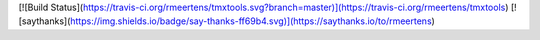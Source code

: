 [![Build Status](https://travis-ci.org/rmeertens/tmxtools.svg?branch=master)](https://travis-ci.org/rmeertens/tmxtools)
[![saythanks](https://img.shields.io/badge/say-thanks-ff69b4.svg)](https://saythanks.io/to/rmeertens)
